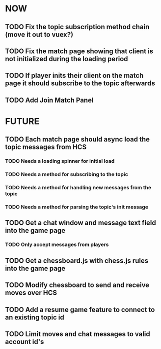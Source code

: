 * NOW
** TODO Fix the topic subscription method chain (move it out to vuex?)
** TODO Fix the match page showing that client is not initialized during the loading period
** TODO If player inits their client on the match page it should subscribe to the topic afterwards
** TODO Add Join Match Panel
* FUTURE
** TODO Each match page should async load the topic messages from HCS
*** TODO Needs a loading spinner for initial load
*** TODO Needs a method for subscribing to the topic
*** TODO Needs a method for handling new messages from the topic
*** TODO Needs a method for parsing the topic's init message
** TODO Get a chat window and message text field into the game page
*** TODO Only accept messages from players
** TODO Get a chessboard.js with chess.js rules into the game page
** TODO Modify chessboard to send and receive moves over HCS
** TODO Add a resume game feature to connect to an existing topic id
** TODO Limit moves and chat messages to valid account id's
